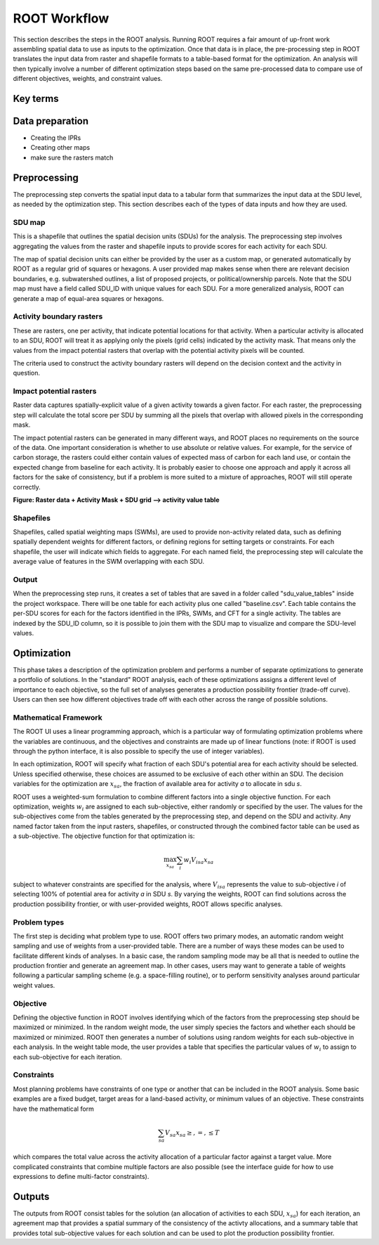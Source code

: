 ROOT Workflow
=============

This section describes the steps in the ROOT analysis. Running ROOT requires a fair amount of up-front work assembling spatial data to use as inputs to the optimization. Once that data is in place, the pre-processing step in ROOT translates the input data from raster and shapefile formats to a table-based format for the optimization. An analysis will then typically involve a number of different optimization steps based on the same pre-processed data to compare use of different objectives, weights, and constraint values.


Key terms
----------
.. glossary::

    Activity
        ROOT is used to inform spatial decisions about where to undertake different management actions or changes. We use the term "activity" to refer generally to any action, investment, or decision that needs to be spatially allocated. The result of a single optimization from ROOT will be a table indicating which activities, if any, to assign to each spatial decision unit. Some of these activities may not require any physical action (e.g. allocation of protection to natural areas).

    Factor
        The analyses that ROOT performs are based on characteristics of each spatial decision unit and activity that determine whether an activity allocation is good for the specified objectives, or obeys rules (constraints) that the decision is subject to. We refer generally to any of these characteristics as a 'factor'. Specifically, factors show up as the columns in the tables output from the preprocessing steps, and are calculated from the raster and shape inputs.

    Spatial decision unit (SDU)
        Rather than making pixel-level decisions, ROOT optimizes activity allocation at a more aggregated spatial scale, called the spatial decision unit (SDU). These can be customized by the user, or ROOT can create a grid of equal-area squares or hexagons.

    Agreement map
        A full run of ROOT generally entails many separate optimizations, each with different importances assigned to the objectives. The agreement map is a summary output that indicates how often the same allocation is made regardless of the particular weights. This allows the user to identify allocations that make sense across a wide range of preferences and those that are much more sensitive.


Data preparation
----------------

* Creating the IPRs
* Creating other maps
* make sure the rasters match

Preprocessing
--------------
The preprocessing step converts the spatial input data to a tabular form that summarizes the input data at the SDU level, as needed by the optimization step. This section describes each of the types of data inputs and how they are used.

SDU map
~~~~~~~~
This is a shapefile that outlines the spatial decision units (SDUs) for the analysis. The preprocessing step involves aggregating the values from the raster and shapefile inputs to provide scores for each activity for each SDU.

The map of spatial decision units can either be provided by the user as a custom map, or generated automatically by ROOT as a regular grid of squares or hexagons. A user provided map makes sense when there are relevant decision boundaries, e.g. subwatershed outlines, a list of proposed projects, or political/ownership parcels. Note that the SDU map must have a field called SDU_ID with unique values for each SDU. For a more generalized analysis, ROOT can generate a map of equal-area squares or hexagons.

Activity boundary rasters
~~~~~~~~~~~~~~~~~~~~~~~~~
These are rasters, one per activity, that indicate potential locations for that activity. When a particular activity is allocated to an SDU, ROOT will treat it as applying only the pixels (grid cells) indicated by the activity mask. That means only the values from the impact potential rasters that overlap with the potential activity pixels will be counted.

The criteria used to construct the activity boundary rasters will depend on the decision context and the activity in question.

Impact potential rasters
~~~~~~~~~~~~~~~~~~~~~~~~

Raster data captures spatially-explicit value of a given activity towards a given factor. For each raster, the preprocessing step will calculate the total score per SDU by summing all the pixels that overlap with allowed pixels in the corresponding mask.

The impact potential rasters can be generated in many different ways, and ROOT places no requirements on the source of the data. One important consideration is whether to use absolute or relative values. For example, for the service of carbon storage, the rasters could either contain values of expected mass of carbon for each land use, or contain the expected change from baseline for each activity. It is probably easier to choose one approach and apply it across all factors for the sake of consistency, but if a problem is more suited to a mixture of approaches, ROOT will still operate correctly.

**Figure: Raster data + Activity Mask + SDU grid --> activity value table**

Shapefiles
~~~~~~~~~~

Shapefiles, called spatial weighting maps (SWMs), are used to provide non-activity related data, such as defining spatially dependent weights for different factors, or defining regions for setting targets or constraints. For each shapefile, the user will indicate which fields to aggregate. For each named field, the preprocessing step will calculate the average value of features in the SWM overlapping with each SDU.

Output
~~~~~~
When the preprocessing step runs, it creates a set of tables that are saved in a folder called "sdu_value_tables" inside the project workspace. There will be one table for each activity plus one called "baseline.csv". Each table contains the per-SDU scores for each for the factors identified in the IPRs, SWMs, and CFT for a single activity. The tables are indexed by the SDU_ID column, so it is possible to join them with the SDU map to visualize and compare the SDU-level values.


Optimization
------------
This phase takes a description of the optimization problem and performs a number of separate optimizations to generate a portfolio of solutions. In the "standard" ROOT analysis, each of these optimizations assigns a different level of importance to each objective, so the full set of analyses generates a production possibility frontier (trade-off curve). Users can then see how different objectives trade off with each other across the range of possible solutions.

Mathematical Framework
~~~~~~~~~~~~~~~~~~~~~~
The ROOT UI uses a linear programming approach, which is a particular way of formulating optimization problems where the variables are continuous, and the objectives and constraints are made up of linear functions (note: if ROOT is used through the python interface, it is also possible to specify the use of integer variables).

In each optimization, ROOT will specify what fraction of each SDU's potential area for each activity should be selected. Unless specified otherwise, these choices are assumed to be exclusive of each other within an SDU. The decision variables for the optimization are :math:`x_{sa}`, the fraction of available area for activity *a* to allocate in sdu *s*.

ROOT uses a weighted-sum formulation to combine different factors into a single objective function. For each optimization, weights :math:`w_i` are assigned to each sub-objective, either randomly or specified by the user. The values for the sub-objectives come from the tables generated by the preprocessing step, and depend on the SDU and activity. Any named factor taken from the input rasters, shapefiles, or constructed through the combined factor table can be used as a sub-objective. The objective function for that optimization is:

.. math:: \max_{x_{sa}} \sum_i w_i V_{isa} x_{sa}

subject to whatever constraints are specified for the analysis, where :math:`V_{isa}` represents the value to sub-objective *i* of selecting 100% of potential area for activity *a* in SDU *s*. By varying the weights, ROOT can find solutions across the production possibility frontier, or with user-provided weights, ROOT allows specific analyses.

Problem types
~~~~~~~~~~~~~
The first step is deciding what problem type to use. ROOT offers two primary modes, an automatic random weight sampling and use of weights from a user-provided table. There are a number of ways these modes can be used to facilitate different kinds of analyses. In a basic case, the random sampling mode may be all that is needed to outline the production frontier and generate an agreement map. In other cases, users may want to generate a table of weights following a particular sampling scheme (e.g. a space-filling routine), or to perform sensitivity analyses around particular weight values.

Objective
~~~~~~~~~
Defining the objective function in ROOT involves identifying which of the factors from the preprocessing step should be maximized or minimized. In the random weight mode, the user simply species the factors and whether each should be maximized or minimized. ROOT then generates a number of solutions using random weights for each sub-objective in each analysis. In the weight table mode, the user provides a table that specifies the particular values of :math:`w_i` to assign to each sub-objective for each iteration.

Constraints
~~~~~~~~~~~
Most planning problems have constraints of one type or another that can be included in the ROOT analysis. Some basic examples are a fixed budget, target areas for a land-based activity, or minimum values of an objective. These constraints have the mathematical form

.. math:: \sum_{sa} V_{sa} x_{sa} \ge, =, \le T

which compares the total value across the activity allocation of a particular factor against a target value. More complicated constraints that combine multiple factors are also possible (see the interface guide for how to use expressions to define multi-factor constraints).


Outputs
--------
The outputs from ROOT consist tables for the solution (an allocation of activities to each SDU, :math:`x_{sa}`) for each iteration, an agreement map that provides a spatial summary of the consistency of the activty allocations, and a summary table that provides total sub-objective values for each solution and can be used to plot the production possibility frontier.


